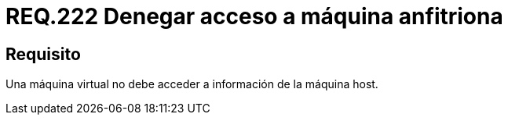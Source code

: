 :slug: rules/222/
:category: rules
:description: En el presente documento se detallan los requerimientos de seguridad relacionados a la gestión adecuada en cuanto a la configuración de una máquina virtual. En este caso, se recomienda que una máquina virtual no pueda acceder a ningún recurso de la máquina anfitriona.
:keywords: Máquina Virtual, Información, Host, Requerimiento, Seguridad, Acceso.
:rules: yes

= REQ.222 Denegar acceso a máquina anfitriona

== Requisito

Una máquina virtual no debe acceder a información de la máquina +host+.
